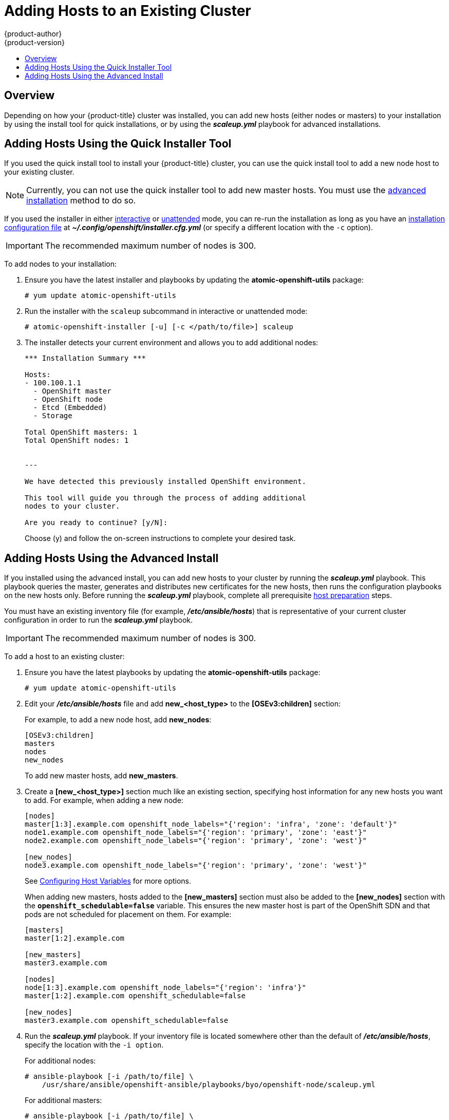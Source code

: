 [[install-config-adding-hosts-to-cluster]]
= Adding Hosts to an Existing Cluster
{product-author}
{product-version}
:data-uri:
:icons:
:experimental:
:toc: macro
:toc-title:
:prewrap!:

toc::[]

== Overview

Depending on how your {product-title} cluster was installed, you can add new
hosts (either nodes or masters) to your installation by using the install tool
for quick installations, or by using the *_scaleup.yml_* playbook for advanced
installations.

[[adding-nodes-or-reinstalling-quick]]
== Adding Hosts Using the Quick Installer Tool

If you used the quick install tool to install your {product-title} cluster, you
can use the quick install tool to add a new node host to your existing cluster.

[NOTE]
====
Currently, you can not use the quick installer tool to add new master hosts. You
must use the
xref:../install_config/install/advanced_install.adoc#install-config-install-advanced-install[advanced
installation] method to do so.
====

If you used the installer in either
xref:../install_config/install/quick_install.adoc#running-an-interactive-installation[interactive] or
xref:../install_config/install/quick_install.adoc#running-an-unattended-installation[unattended] mode, you can re-run the
installation as long as you have an
xref:../install_config/install/quick_install.adoc#defining-an-installation-configuration-file[installation configuration
file] at *_~/.config/openshift/installer.cfg.yml_* (or specify a different
location with the `-c` option).

////
If you installed using the
xref:../install_config/install/advanced_install.adoc#install-config-install-advanced-install[advanced
installation] method and therefore do not have an installation configuration
file, you can either try
xref:../install_config/install/quick_install.adoc#defining-an-installation-configuration-file[creating your own] based on
your cluster's current configuration, or see the advanced installation method on
how to
xref:adding-nodes-advanced[run the playbook for adding new nodes directly].
////

[IMPORTANT]
====
The recommended maximum number of nodes is 300.
====

To add nodes to your installation:

. Ensure you have the latest installer and playbooks by updating the
*atomic-openshift-utils* package:
+
----
# yum update atomic-openshift-utils
----

. Run the installer with the `scaleup` subcommand in interactive or
unattended mode:
+
----
# atomic-openshift-installer [-u] [-c </path/to/file>] scaleup
----

. The installer detects your current environment and allows you to add additional nodes:
+
----
*** Installation Summary ***

Hosts:
- 100.100.1.1
  - OpenShift master
  - OpenShift node
  - Etcd (Embedded)
  - Storage

Total OpenShift masters: 1
Total OpenShift nodes: 1


---

We have detected this previously installed OpenShift environment.

This tool will guide you through the process of adding additional
nodes to your cluster.

Are you ready to continue? [y/N]:
----
+
Choose (y) and follow the on-screen instructions to complete your desired task.

[[adding-nodes-advanced]]
== Adding Hosts Using the Advanced Install

If you installed using the advanced install, you can add new hosts to your
cluster by running the *_scaleup.yml_* playbook. This playbook queries the
master, generates and distributes new certificates for the new hosts, then runs
the configuration playbooks on the new hosts only. Before running the
*_scaleup.yml_* playbook, complete all prerequisite
xref:../install_config/install/host_preparation.adoc#install-config-install-host-preparation[host
preparation] steps.


ifdef::openshift-enterprise[]
This process is similar to re-running the installer in the
xref:adding-nodes-or-reinstalling-quick[quick installation method to add nodes],
however you have more configuration options available when using the advanced
method and when running the playbooks directly.
endif::[]

You must have an existing inventory file (for example, *_/etc/ansible/hosts_*)
that is representative of your current cluster configuration in order to run the
*_scaleup.yml_* playbook.
ifdef::openshift-enterprise[]
If you previously used the `atomic-openshift-installer` command to run your
installation, you can check *_~/.config/openshift/hosts_* (previously located at
*_~/.config/openshift/.ansible/hosts_*) for the last inventory file that the
installer generated, and use or modify that as needed as your inventory file.
You must then specify the file location with `-i` when calling
`ansible-playbook` later.
installation, you can check *_~/.config/openshift/.ansible/hosts_* for the last
inventory file that the installer generated, and use or modify that as needed as
your inventory file. You must then specify the file location with `-i` when
calling `ansible-playbook` later.
=======
>>>>>>> openshift/online
endif::[]

[IMPORTANT]
====
The recommended maximum number of nodes is 300.
====

To add a host to an existing cluster:

. Ensure you have the latest playbooks by updating the *atomic-openshift-utils*
package:
+
----
# yum update atomic-openshift-utils
----

. Edit your *_/etc/ansible/hosts_* file and add *new_<host_type>* to the
*[OSEv3:children]* section:
+
For example, to add a new node host, add *new_nodes*:
+
====
----
[OSEv3:children]
masters
nodes
new_nodes
----
====
+
To add new master hosts, add *new_masters*.

. Create a *[new_<host_type>]* section much like an existing section,
specifying host information for any new hosts you want to add. For example,
when adding a new node:
+
====
----
[nodes]
master[1:3].example.com openshift_node_labels="{'region': 'infra', 'zone': 'default'}"
node1.example.com openshift_node_labels="{'region': 'primary', 'zone': 'east'}"
node2.example.com openshift_node_labels="{'region': 'primary', 'zone': 'west'}"

[new_nodes]
node3.example.com openshift_node_labels="{'region': 'primary', 'zone': 'west'}"
----
====
+
See
xref:../install_config/install/advanced_install.adoc#advanced-host-variables[Configuring
Host Variables] for more options.
+
When adding new masters, hosts added to the *[new_masters]* section must also be
added to the *[new_nodes]* section with the `*openshift_schedulable=false*`
variable. This ensures the new master host is part of the OpenShift SDN and that
pods are not scheduled for placement on them. For example:
+
====
----
[masters]
master[1:2].example.com

[new_masters]
master3.example.com

[nodes]
node[1:3].example.com openshift_node_labels="{'region': 'infra'}"
master[1:2].example.com openshift_schedulable=false

[new_nodes]
master3.example.com openshift_schedulable=false
----
====

. Run the *_scaleup.yml_* playbook. If your inventory file is located somewhere
other than the default of *_/etc/ansible/hosts_*, specify the location with the
`-i option`.
+
For additional nodes:
+
----
# ansible-playbook [-i /path/to/file] \
    /usr/share/ansible/openshift-ansible/playbooks/byo/openshift-node/scaleup.yml
----
+
For additional masters:
+
----
# ansible-playbook [-i /path/to/file] \
    /usr/share/ansible/openshift-ansible/playbooks/byo/openshift-master/scaleup.yml
----

. After the playbook completes successfully,
xref:../install_config/install/advanced_install.adoc#advanced-verifying-the-installation[verify the installation].

. Finally, move any hosts you had defined in the *[new_<host_type>]* section
into their appropriate section (but leave the *[new_<host_type>]* section
definition itself in place) so that subsequent runs using this inventory file
are aware of the nodes but do not handle them as new nodes. For example, when
adding new nodes:
+
====
----
[nodes]
master[1:3].example.com openshift_node_labels="{'region': 'infra', 'zone': 'default'}"
node1.example.com openshift_node_labels="{'region': 'primary', 'zone': 'east'}"
node2.example.com openshift_node_labels="{'region': 'primary', 'zone': 'west'}"
node3.example.com openshift_node_labels="{'region': 'primary', 'zone': 'west'}"

[new_nodes]
----

[[adding-etcd-hosts-to-existing-cluster]]
== Adding etcd Hosts to existing Cluster
You can add new etcd hosts to your cluster by running the _etcd scaleup_
playbook. This playbook queries the master, generates and distributes new
certificates for the new hosts, and then runs the configuration playbooks on the
new hosts only. Before running the etcd  *_scaleup.yml_* playbook, complete all
prerequisite
xref:../install_config/install/host_preparation.adoc#install-config-install-host-preparation[host
preparation] steps.

To add an etcd host to an existing cluster:

. Ensure you have the latest playbooks by updating the *atomic-openshift-utils* package:
+
[source, bash]
----
$ yum update atomic-openshift-utils
----

. Edit your *_/etc/ansible/hosts_* file, add *new_<host_type>* to the
*[OSEv3:children]* group and add hosts under the *new_<host_type>* group:
+
For example, to add a new etcd, add *new_etcd*:
+
----
[OSEv3:children]
masters
nodes
etcd
new_etcd

[etcd]
etcd1.example.com
etcd2.example.com

[new_etcd]
etcd3.example.com
----

. Run the etcd *_scaleup.yml_* playbook. If your inventory file is located somewhere other than the default of *_/etc/ansible/hosts_*, specify the location with the `-i` option.
+
[source, bash]
----
$ ansible-playbook [-i /path/to/file] \
  /usr/share/ansible/openshift-ansible/playbooks/byo/openshift-etcd/scaleup.yml
----

. After the playbook completes successfully,
xref:../install_config/install/advanced_install.adoc#advanced-verifying-the-installation[verify the installation].
